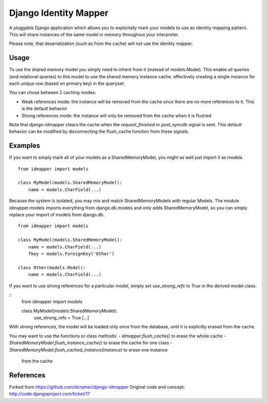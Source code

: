 Django Identity Mapper
======================

A pluggable Django application which allows you to explicitally mark your
models to use an identity mapping pattern. This will share instances of the
same model in memory throughout your interpreter.

Please note, that deserialization (such as from the cache) will *not* use the
identity mapper.

Usage
-----

To use the shared memory model you simply need to inherit from it (instead of
models.Model). This enable all queries (and relational queries) to this model
to use the shared memory instance cache, effectively creating a single instance
for each unique row (based on primary key) in the queryset.

You can chose between 2 caching modes:

- Weak references mode: the instance will be removed from the cache once there
  are no more references to it. This is the default behavior
- Strong references mode: the instance will only be removed from the cache when
  it is flushed

Note that django-idmapper clears the cache when the `request_finished` or
`post_syncdb` signal is sent. This default behavior can be modified by
disconnecting the flush_cache function from these signals.


Examples
--------

If you want to simply mark all of your models as a SharedMemoryModel, you might
as well just import it as models.

::

    from idmapper import models

    class MyModel(models.SharedMemoryModel):
        name = models.CharField(...)

Because the system is isolated, you may mix and match SharedMemoryModels
with regular Models. The module idmapper.models imports everything from
django.db.models and only adds SharedMemoryModel, so you can simply replace
your import of models from django.db.

::

    from idmapper import models

    class MyModel(models.SharedMemoryModel):
        name = models.CharField(...)
        fkey = models.ForeignKey('Other')

    class Other(models.Model):
        name = models.CharField(...)

If you want to use strong references for a particular model, simply set
`use_strong_refs` to `True` in the derived model class.

::
   from idmapper import models

   class MyModel(models.SharedMemoryModel):
      use_strong_refs = True
      [...]

With strong references, the model will be loaded only once from the database,
until it is explicitly erased from the cache.

You may want to use the functions or class methods:
- `idmapper.flush_cache()` to erase the whole cache
- `SharedMemoryModel.flush_instance_cache()` to erase the cache for one class
- `SharedMemoryModel.flush_cached_instance(instance)` to erase one instance
   from the cache

References
----------

Forked from https://github.com/dcramer/django-idmapper
Original code and concept: http://code.djangoproject.com/ticket/17
